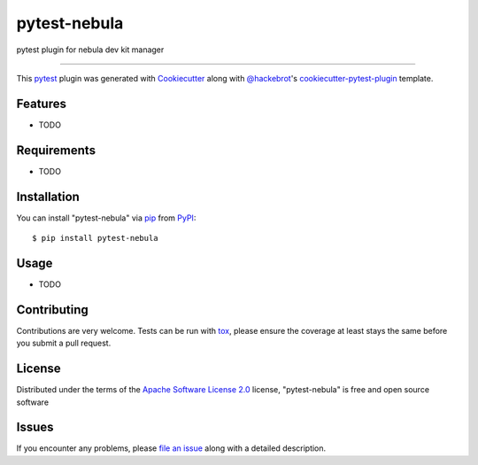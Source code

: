 =============
pytest-nebula
=============

.. image:: https://img.shields.io/pypi/v/pytest-nebula.svg
    :target: https://pypi.org/project/pytest-nebula
    :alt: PyPI version

.. image:: https://img.shields.io/pypi/pyversions/pytest-nebula.svg
    :target: https://pypi.org/project/pytest-nebula
    :alt: Python versions

.. image:: https://ci.appveyor.com/api/projects/status/github/tfcollins/pytest-nebula?branch=master
    :target: https://ci.appveyor.com/project/tfcollins/pytest-nebula/branch/master
    :alt: See Build Status on AppVeyor

pytest plugin for nebula dev kit manager

----

This `pytest`_ plugin was generated with `Cookiecutter`_ along with `@hackebrot`_'s `cookiecutter-pytest-plugin`_ template.


Features
--------

* TODO


Requirements
------------

* TODO


Installation
------------

You can install "pytest-nebula" via `pip`_ from `PyPI`_::

    $ pip install pytest-nebula


Usage
-----

* TODO

Contributing
------------
Contributions are very welcome. Tests can be run with `tox`_, please ensure
the coverage at least stays the same before you submit a pull request.

License
-------

Distributed under the terms of the `Apache Software License 2.0`_ license, "pytest-nebula" is free and open source software


Issues
------

If you encounter any problems, please `file an issue`_ along with a detailed description.

.. _`Cookiecutter`: https://github.com/audreyr/cookiecutter
.. _`@hackebrot`: https://github.com/hackebrot
.. _`MIT`: http://opensource.org/licenses/MIT
.. _`BSD-3`: http://opensource.org/licenses/BSD-3-Clause
.. _`GNU GPL v3.0`: http://www.gnu.org/licenses/gpl-3.0.txt
.. _`Apache Software License 2.0`: http://www.apache.org/licenses/LICENSE-2.0
.. _`cookiecutter-pytest-plugin`: https://github.com/pytest-dev/cookiecutter-pytest-plugin
.. _`file an issue`: https://github.com/tfcollins/pytest-nebula/issues
.. _`pytest`: https://github.com/pytest-dev/pytest
.. _`tox`: https://tox.readthedocs.io/en/latest/
.. _`pip`: https://pypi.org/project/pip/
.. _`PyPI`: https://pypi.org/project
